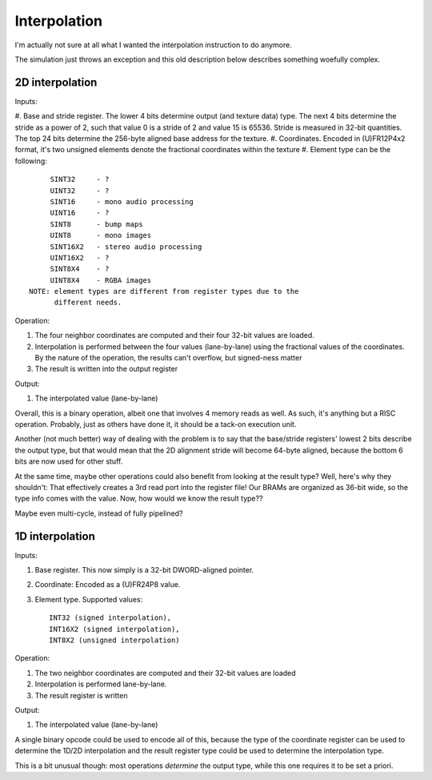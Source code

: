 Interpolation
-------------

I'm actually not sure at all what I wanted the interpolation instruction to do anymore.

The simulation just throws an exception and this old description below describes something woefully complex.

2D interpolation
~~~~~~~~~~~~~~~~

Inputs:

#. Base and stride register. The lower 4 bits determine output (and texture data) type. The next 4 bits determine the stride as a power of 2, such that value 0 is a stride of 2 and value 15 is 65536. Stride is measured in 32-bit
quantities. The top 24 bits determine the 256-byte aligned base address for the texture.
#. Coordinates. Encoded in (U)FR12P4x2 format, it's two unsigned elements denote the fractional coordinates within the texture
#. Element type can be the following::

        SINT32     - ?
        UINT32     - ?
        SINT16     - mono audio processing
        UINT16     - ?
        SINT8      - bump maps
        UINT8      - mono images
        SINT16X2   - stereo audio processing
        UINT16X2   - ?
        SINT8X4    - ?
        UINT8X4    - RGBA images
   NOTE: element types are different from register types due to the
         different needs.

Operation:

#. The four neighbor coordinates are computed and their four 32-bit values are loaded.
#. Interpolation is performed between the four values (lane-by-lane) using the fractional values of the coordinates. By the nature of the operation, the results can't overflow, but signed-ness matter
#. The result is written into the output register

Output:

#. The interpolated value (lane-by-lane)

Overall, this is a binary operation, albeit one that involves 4 memory reads as well. As such, it's anything but a RISC operation. Probably, just as others have done it, it should be a tack-on execution unit.

Another (not much better) way of dealing with the problem is to say that the base/stride registers' lowest 2 bits describe the output type, but that would mean that the 2D alignment stride will become 64-byte aligned, because the bottom 6 bits are now used for other stuff.

At the same time, maybe other operations could also benefit from looking at the result type? Well, here's why they shouldn't: That effectively creates a 3rd read port into the register file! Our BRAMs are organized as 36-bit wide, so the type info comes with the value. Now, how would we know the result type??

Maybe even multi-cycle, instead of fully pipelined?

1D interpolation
~~~~~~~~~~~~~~~~

Inputs:

#. Base register. This now simply is a 32-bit DWORD-aligned pointer.
#. Coordinate: Encoded as a (U)FR24P8 value.
#. Element type. Supported values::

        INT32 (signed interpolation),
        INT16X2 (signed interpolation),
        INT8X2 (unsigned interpolation)

Operation:

#. The two neighbor coordinates are computed and their 32-bit values are loaded
#. Interpolation is performed lane-by-lane.
#. The result register is written

Output:

#. The interpolated value (lane-by-lane)

A single binary opcode could be used to encode all of this, because the type of the coordinate register can be used to determine the 1D/2D interpolation and the result register type could be used to determine the interpolation type.

This is a bit unusual though: most operations *determine* the output type, while this one requires it to be set a priori.

